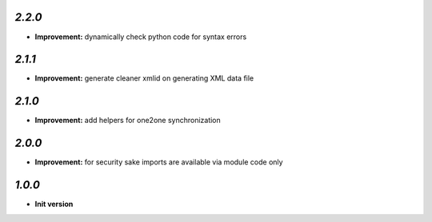 `2.2.0`
-------

- **Improvement:** dynamically check python code for syntax errors

`2.1.1`
-------

- **Improvement:** generate cleaner xmlid on generating XML data file

`2.1.0`
-------

- **Improvement:** add helpers for one2one synchronization

`2.0.0`
-------

- **Improvement:** for security sake imports are available via module code only

`1.0.0`
-------

- **Init version**
